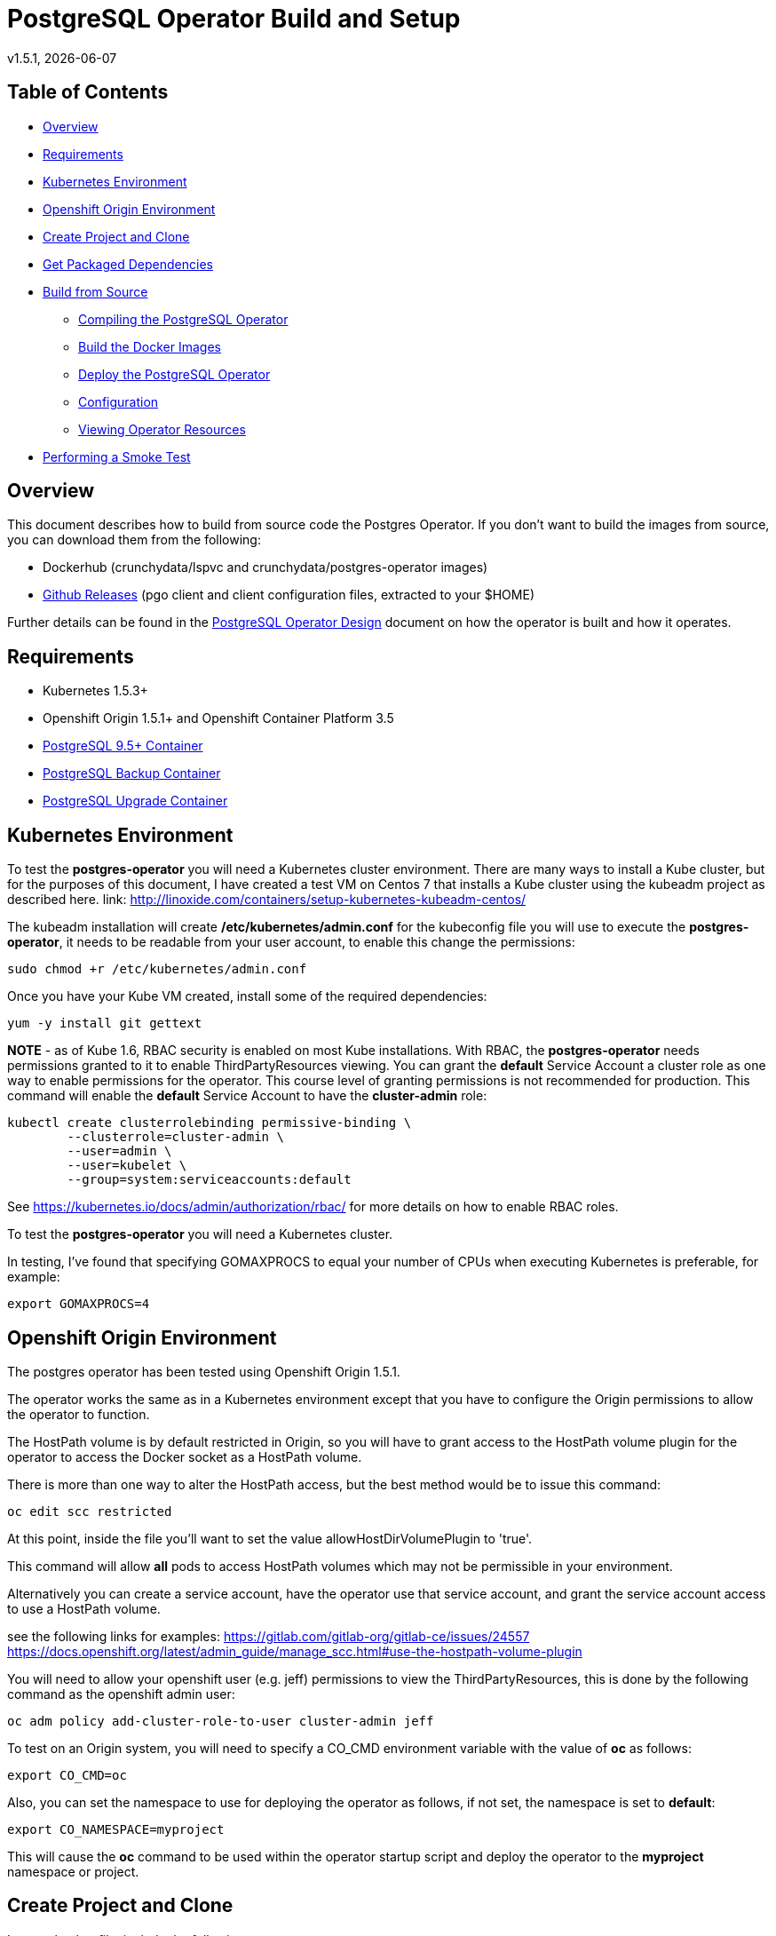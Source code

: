 = PostgreSQL Operator Build and Setup
v1.5.1, {docdate}

== Table of Contents

* <<Overview>>
* <<Requirements>>
* <<Kubernetes Environment>>
* <<Openshift Origin Environment>>
* <<Create Project and Clone>>
* <<Get Packaged Dependencies>>
* <<Build from Source>>
** <<Compiling the PostgreSQL Operator>>
** <<Build the Docker Images>>
** <<Deploy the PostgreSQL Operator>>
** <<Configuration>>
** <<Viewing Operator Resources>>
* <<Performing a Smoke Test>>

[#Overview]
== Overview

This document describes how to build from source code the
Postgres Operator.  If you don't want to build the images
from source, you can download them from the following:

 * Dockerhub (crunchydata/lspvc and crunchydata/postgres-operator images)
 * link:https://github.com/CrunchyData/postgres-operator/releases[Github Releases]  (pgo client and client configuration files, extracted to your $HOME)

Further details can be found in the link:design.asciidoc[PostgreSQL Operator Design] document on
how the operator is built and how it operates.

[#Requirements]
== Requirements

* Kubernetes 1.5.3+
* Openshift Origin 1.5.1+ and Openshift Container Platform 3.5
* link:https://hub.docker.com/r/crunchydata/crunchy-postgres/[PostgreSQL 9.5+ Container]
* link:https://hub.docker.com/r/crunchydata/crunchy-backup/[PostgreSQL Backup Container]
* link:https://hub.docker.com/r/crunchydata/crunchy-upgrade/[PostgreSQL Upgrade Container]

[#Kubernetes Environment]
== Kubernetes Environment

To test the *postgres-operator* you will need a Kubernetes cluster
environment.  There are many ways to install a Kube cluster, but for the
purposes of this document, I have created a test VM on Centos 7 that
installs a Kube cluster using the kubeadm project as described here.  link: http://linoxide.com/containers/setup-kubernetes-kubeadm-centos/

The kubeadm installation will create */etc/kubernetes/admin.conf* for
the kubeconfig file you will use to execute the *postgres-operator*, it
needs to be readable from your user account, to enable this change
the permissions:
....
sudo chmod +r /etc/kubernetes/admin.conf
....

Once you have your Kube VM created, install some of the
required dependencies:
....
yum -y install git gettext
....

*NOTE* - as of Kube 1.6, RBAC security is enabled on most Kube
installations.  With RBAC, the *postgres-operator* needs permissions
granted to it to enable ThirdPartyResources viewing.  You can grant the
*default* Service Account a cluster role as one way to enable
permissions for the operator.  This course level of granting permissions
is not recommended for production.  This command will enable
the *default* Service Account to have the *cluster-admin* role:
....
kubectl create clusterrolebinding permissive-binding \
	--clusterrole=cluster-admin \
	--user=admin \
	--user=kubelet \
       	--group=system:serviceaccounts:default
....

See https://kubernetes.io/docs/admin/authorization/rbac/ for more
details on how to enable RBAC roles.

To test the *postgres-operator* you will need a Kubernetes cluster.

In testing, I've found that specifying GOMAXPROCS to equal your number
of CPUs when executing Kubernetes is preferable, for example:

....
export GOMAXPROCS=4
....

[#Openshift Origin Environment]
== Openshift Origin Environment

The postgres operator has been tested using Openshift Origin 1.5.1.

The operator works the same as in a Kubernetes environment except
that you have to configure the Origin permissions to allow
the operator to function.

The HostPath volume is by default restricted in Origin, so you
will have to grant access to the HostPath volume plugin for the
operator to access the Docker socket as a HostPath volume.

There is more than one way to alter the HostPath access, but the best method would be
to issue this command:

....
oc edit scc restricted
....

At this point, inside the file you'll want to set the value allowHostDirVolumePlugin to 'true'.

This command will allow *all* pods to access HostPath volumes which
may not be permissible in your environment.

Alternatively you can create a service account, have the operator
use that service account, and grant the service account access
to use a HostPath volume.

see the following links for examples:
https://gitlab.com/gitlab-org/gitlab-ce/issues/24557
https://docs.openshift.org/latest/admin_guide/manage_scc.html#use-the-hostpath-volume-plugin

You will need to allow your openshift user (e.g. jeff)  permissions to view
the ThirdPartyResources, this is done by the following command
as the openshift admin user:
....
oc adm policy add-cluster-role-to-user cluster-admin jeff
....

To test on an Origin system, you will need to specify
a CO_CMD environment variable with the value of *oc* as follows:
....
export CO_CMD=oc
....

Also, you can set the namespace to use for deploying the operator
as follows, if not set, the namespace is set to *default*:
....
export CO_NAMESPACE=myproject
....

This will cause the *oc* command to be used within the operator
startup script and deploy the operator to the *myproject* namespace or project.

[#Create Project and Clone]
== Create Project and Clone
In your .bashrc file, include the following:
....
export GOPATH=$HOME/odev
export GOBIN=$GOPATH/bin
export PATH=$PATH:$GOBIN
export COROOT=$GOPATH/src/github.com/crunchydata/postgres-operator
export CO_BASEOS=centos7
export CO_VERSION=1.5.1
export CO_IMAGE_TAG=$CO_BASEOS-$CO_VERSION
....

Then execute these commands to build the project structure:
....
mkdir -p $HOME/odev/src $HOME/odev/bin $HOME/odev/pkg
mkdir -p $GOPATH/src/github.com/crunchydata/
cd $GOPATH/src/github.com/crunchydata
git clone https://github.com/CrunchyData/postgres-operator.git
cd postgres-operator
....

[#Get Packaged Dependencies]
== Get Packaged Dependencies

At this point if you want to avoid building the images and binary
from source, you can pull down the Docker images as follows:
....
docker pull crunchydata/lspvc:centos7-1.5.1
docker pull crunchydata/postgres-operator:centos7-1.5.1
....

Then to get the *pgo* client, go to the Releases page and download the tar ball, uncompress
it into your $HOME directory:
....
cd $HOME
wget https://github.com/CrunchyData/postgres-operator/releases/download/1.5.1/postgres-operator.1.5.1.tar.gz
tar xvzf ./postgres-operator.1.5.1.tar.gz
....

Lastly, add the *pgo* client into your PATH.

[#Build from Source]
== Build from Source

Install a golang compiler, this can be done with either
your package manager or by following directions
from https://golang.org/dl/

Then install the project library dependencies, the godep dependency manager is used
as follows:
....
cd $COROOT
go get github.com/tools/godep
godep restore
go get github.com/spf13/cobra github.com/spf13/viper
go get github.com/docker/docker/api github.com/docker/docker/client
....

In a development environment you will likely want to create a
*docker* group and add your user ID to that group, this allows
you as your normal user ID to access the *docker* daemon and
issue commands to it:
....
sudo groupadd docker
sudo usermod -a -G docker youruserID
sudo systemctl restart docker
newgrp docker
....

[#Compiling the PostgreSQL Operator]
=== Compiling the PostgreSQL Operator
....
cd $COROOT
make pgo
which pgo
....

[#Build the Docker Images]
=== Build the Docker Images
....
cd $COROOT
make operatorimage
make lsimage
docker images | grep crunchydata
....

[#Deploy the PostgreSQL Operator]
=== Deploy the PostgreSQL Operator
NOTE: This will create and use */data* on your
local system as the persistent store for the operator to use
for its persistent volume:
....
cd $COROOT/examples/operator
./deploy.sh
kubectl get pod -l 'name=postgres-operator'
kubectl get thirdpartyresources
....

You can also deploy the operator by running the following command:
....
make deploy
....

There are example scripts that will create PV and PVC resources
that can be used in your testing. See the following scripts:
....
examples/operator/create-pv-nfs.sh
examples/operator/create-pv.sh
kubectl create -f examples/operator/crunchy-pvc.json
....

Note that this example will create a PVC called *crunchy-pvc* that is
referenced in the examples and *pgo* configuration file as the
desired PVC to use when databases and clusters are created.

When you first run the operator, it will create the required
ThirdPartyResources.

Strategies for deploying the operator can be found in the link:design.asciidoc[PostgreSQL Operator Design] document.

[#Configuration]
== Configuration

The *pgo* client requires two configuration files be copied
to your $HOME as follows:
....
cp $COROOT/examples/pgo.yaml.emptydir $HOME/.pgo.yaml
cp $COROOT/examples/pgo.lspvc-template.json $HOME/.pgo.lspvc-template.json
....

If you are disinterested in having the configuration files in your $HOME folder,
you do have the option of hosting them in three different locations:

* . (current directory)
* $HOME
* /etc/pgo/

The .pgo.yaml file location is checked in that order.

Edit the .pgo.yaml file and change the following settings to match your current configuration:
....
KUBECONFIG:  /etc/kubernetes/admin.conf
LSPVC_TEMPLATE:  /home/yourid/.pgo.lspvc-template.json
....

Note that this configuration file assumes your Kubernetes config file is
located in */etc/kubernetes/admin.conf*.  Update this kubeconfig
path to match your local Kube config file location.  Also, update
the location of the LSPVC_TEMPLATE value to match your $HOME value.

More in-depth explanations of postgres operator configurations are available
in the link:config.asciidoc[Configuration] document.

[#Viewing Operator Resources]
=== Viewing Operator Resources

When you first run the operator, it will look for the presence
of its third party resources, and create them if not found.  You can view the various resources created and used by the
operator as follows:

....
kubectl get thirdpartyresources
kubectl get pgclusters
kubectl get pgbackups
kubectl get pgupgrades
kubectl get pgpolicies
kubectl get pgclones
....

At this point, you should be ready to start using the *pgo* client!

[#Performing a Smoke Test]
== Performing a Smoke Test

A simple *smoke test* of the postgres operator includes testing
the following:

 * create a cluster (*pgo create cluster testcluster*)
 * scale a cluster (*pgo scale testcluster --replica-count=1*)
 * show a cluster (*pgo show cluster testcluster*)
 * show all clusters (*pgo show cluster all*)
 * backup a cluster (*pgo backup testcluster*)
 * show backup of cluster (*pgo show backup testcluster*)
 * show backup pvc of cluster (*pgo show backup testcluster --show-pvc-true*)
 * restore a cluster (*pgo create cluster restoredcluster --backup-pvc=testcluster-backup-pvc --backup-path=testcluster-backups/2017-01-01-01-01-01 --secret-from=testcluster*)
 * test a cluster (*pgo test restoredcluster*)
 * minor upgrade a cluster (*pgo upgrade testcluster*)
 * major upgrade a cluster (*pgo upgrade testcluster --upgrade-type=major*)
 * clone a cluster (*pgo clone testcluster --name=cloneexample*)
 * delete a cluster (*pgo delete cluster testcluster*)
 * create a policy from local file (*pgo create policy policy1 --in-file=./examples/policy/policy1.sql*)
 * create a policy from git repo (*pgo create policy gitpolicy --url=https://github.com/CrunchyData/postgres-operator/blob/master/examples/policy/gitpolicy.sql*)
 * repeat testing using emptydir storage type
 * repeat testing using create storage type
 * repeat testing using existing storage type

More detailed explanations of the commands can be found in the link:user-guide.asciidoc[User Guide].
